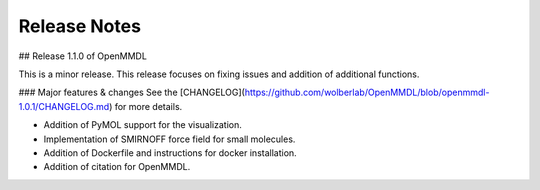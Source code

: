 Release Notes
====================

## Release 1.1.0 of OpenMMDL

This is a minor release.
This release focuses on fixing issues and addition of additional functions.

### Major features & changes
See the [CHANGELOG](https://github.com/wolberlab/OpenMMDL/blob/openmmdl-1.0.1/CHANGELOG.md) for more details.

* Addition of PyMOL support for the visualization.
* Implementation of SMIRNOFF force field for small molecules.
* Addition of Dockerfile and instructions for docker installation.
* Addition of citation for OpenMMDL.
